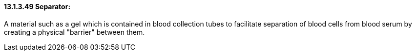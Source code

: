==== 13.1.3.49 Separator: 

A material such as a gel which is contained in blood collection tubes to facilitate separation of blood cells from blood serum by creating a physical "barrier" between them.


